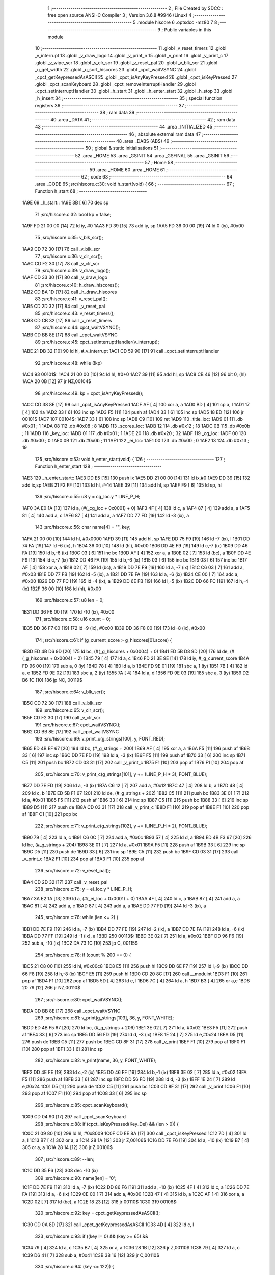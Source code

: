                               1 ;--------------------------------------------------------
                              2 ; File Created by SDCC : free open source ANSI-C Compiler
                              3 ; Version 3.6.8 #9946 (Linux)
                              4 ;--------------------------------------------------------
                              5 	.module hiscore
                              6 	.optsdcc -mz80
                              7 	
                              8 ;--------------------------------------------------------
                              9 ; Public variables in this module
                             10 ;--------------------------------------------------------
                             11 	.globl _v_reset_timers
                             12 	.globl _v_interrupt
                             13 	.globl _v_draw_logo
                             14 	.globl _v_print_n
                             15 	.globl _v_print
                             16 	.globl _v_print_c
                             17 	.globl _v_wipe_scr
                             18 	.globl _v_clr_scr
                             19 	.globl _v_reset_pal
                             20 	.globl _v_blk_scr
                             21 	.globl _u_get_width
                             22 	.globl _u_sort_hiscores
                             23 	.globl _cpct_waitVSYNC
                             24 	.globl _cpct_getKeypressedAsASCII
                             25 	.globl _cpct_isAnyKeyPressed
                             26 	.globl _cpct_isKeyPressed
                             27 	.globl _cpct_scanKeyboard
                             28 	.globl _cpct_removeInterruptHandler
                             29 	.globl _cpct_setInterruptHandler
                             30 	.globl _h_start
                             31 	.globl _h_enter_start
                             32 	.globl _h_stop
                             33 	.globl _h_insert
                             34 ;--------------------------------------------------------
                             35 ; special function registers
                             36 ;--------------------------------------------------------
                             37 ;--------------------------------------------------------
                             38 ; ram data
                             39 ;--------------------------------------------------------
                             40 	.area _DATA
                             41 ;--------------------------------------------------------
                             42 ; ram data
                             43 ;--------------------------------------------------------
                             44 	.area _INITIALIZED
                             45 ;--------------------------------------------------------
                             46 ; absolute external ram data
                             47 ;--------------------------------------------------------
                             48 	.area _DABS (ABS)
                             49 ;--------------------------------------------------------
                             50 ; global & static initialisations
                             51 ;--------------------------------------------------------
                             52 	.area _HOME
                             53 	.area _GSINIT
                             54 	.area _GSFINAL
                             55 	.area _GSINIT
                             56 ;--------------------------------------------------------
                             57 ; Home
                             58 ;--------------------------------------------------------
                             59 	.area _HOME
                             60 	.area _HOME
                             61 ;--------------------------------------------------------
                             62 ; code
                             63 ;--------------------------------------------------------
                             64 	.area _CODE
                             65 ;src/hiscore.c:30: void h_start(void) {
                             66 ;	---------------------------------
                             67 ; Function h_start
                             68 ; ---------------------------------
   1A9E                      69 _h_start::
   1A9E 3B            [ 6]   70 	dec	sp
                             71 ;src/hiscore.c:32: bool kp = false;
   1A9F FD 21 00 00   [14]   72 	ld	iy, #0
   1AA3 FD 39         [15]   73 	add	iy, sp
   1AA5 FD 36 00 00   [19]   74 	ld	0 (iy), #0x00
                             75 ;src/hiscore.c:35: v_blk_scr();
   1AA9 CD 72 30      [17]   76 	call	_v_blk_scr
                             77 ;src/hiscore.c:36: v_clr_scr();
   1AAC CD F2 30      [17]   78 	call	_v_clr_scr
                             79 ;src/hiscore.c:39: v_draw_logo();
   1AAF CD 33 30      [17]   80 	call	_v_draw_logo
                             81 ;src/hiscore.c:40: h_draw_hiscores();
   1AB2 CD BA 1D      [17]   82 	call	_h_draw_hiscores
                             83 ;src/hiscore.c:41: v_reset_pal();
   1AB5 CD 2D 32      [17]   84 	call	_v_reset_pal
                             85 ;src/hiscore.c:43: v_reset_timers();
   1AB8 CD CB 32      [17]   86 	call	_v_reset_timers
                             87 ;src/hiscore.c:44: cpct_waitVSYNC();
   1ABB CD BB 8E      [17]   88 	call	_cpct_waitVSYNC
                             89 ;src/hiscore.c:45: cpct_setInterruptHandler(v_interrupt);
   1ABE 21 DB 32      [10]   90 	ld	hl, #_v_interrupt
   1AC1 CD 59 90      [17]   91 	call	_cpct_setInterruptHandler
                             92 ;src/hiscore.c:48: while (!kp)
   1AC4                      93 00101$:
   1AC4 21 00 00      [10]   94 	ld	hl, #0+0
   1AC7 39            [11]   95 	add	hl, sp
   1AC8 CB 46         [12]   96 	bit	0, (hl)
   1ACA 20 0B         [12]   97 	jr	NZ,00104$
                             98 ;src/hiscore.c:49: kp = cpct_isAnyKeyPressed();
   1ACC CD 38 8E      [17]   99 	call	_cpct_isAnyKeyPressed
   1ACF AF            [ 4]  100 	xor	a, a
   1AD0 BD            [ 4]  101 	cp	a, l
   1AD1 17            [ 4]  102 	rla
   1AD2 33            [ 6]  103 	inc	sp
   1AD3 F5            [11]  104 	push	af
   1AD4 33            [ 6]  105 	inc	sp
   1AD5 18 ED         [12]  106 	jr	00101$
   1AD7                     107 00104$:
   1AD7 33            [ 6]  108 	inc	sp
   1AD8 C9            [10]  109 	ret
   1AD9                     110 _title_loc:
   1AD9 01                  111 	.db #0x01	; 1
   1ADA 08                  112 	.db #0x08	; 8
   1ADB                     113 _scores_loc:
   1ADB 12                  114 	.db #0x12	; 18
   1ADC 0B                  115 	.db #0x0b	; 11
   1ADD                     116 _key_loc:
   1ADD 01                  117 	.db #0x01	; 1
   1ADE 20                  118 	.db #0x20	; 32
   1ADF                     119 _cg_loc:
   1ADF 00                  120 	.db #0x00	; 0
   1AE0 0B                  121 	.db #0x0b	; 11
   1AE1                     122 _ei_loc:
   1AE1 00                  123 	.db #0x00	; 0
   1AE2 13                  124 	.db #0x13	; 19
                            125 ;src/hiscore.c:53: void h_enter_start(void) {
                            126 ;	---------------------------------
                            127 ; Function h_enter_start
                            128 ; ---------------------------------
   1AE3                     129 _h_enter_start::
   1AE3 DD E5         [15]  130 	push	ix
   1AE5 DD 21 00 00   [14]  131 	ld	ix,#0
   1AE9 DD 39         [15]  132 	add	ix,sp
   1AEB 21 F2 FF      [10]  133 	ld	hl, #-14
   1AEE 39            [11]  134 	add	hl, sp
   1AEF F9            [ 6]  135 	ld	sp, hl
                            136 ;src/hiscore.c:55: u8 y = cg_loc.y * LINE_P_H;
   1AF0 3A E0 1A      [13]  137 	ld	a, (#(_cg_loc + 0x0001) + 0)
   1AF3 4F            [ 4]  138 	ld	c, a
   1AF4 87            [ 4]  139 	add	a, a
   1AF5 81            [ 4]  140 	add	a, c
   1AF6 87            [ 4]  141 	add	a, a
   1AF7 DD 77 FD      [19]  142 	ld	-3 (ix), a
                            143 ;src/hiscore.c:56: char name[4] = "", key;
   1AFA 21 00 00      [10]  144 	ld	hl, #0x0000
   1AFD 39            [11]  145 	add	hl, sp
   1AFE DD 75 F9      [19]  146 	ld	-7 (ix), l
   1B01 DD 74 FA      [19]  147 	ld	-6 (ix), h
   1B04 36 00         [10]  148 	ld	(hl), #0x00
   1B06 DD 4E F9      [19]  149 	ld	c,-7 (ix)
   1B09 DD 46 FA      [19]  150 	ld	b,-6 (ix)
   1B0C 03            [ 6]  151 	inc	bc
   1B0D AF            [ 4]  152 	xor	a, a
   1B0E 02            [ 7]  153 	ld	(bc), a
   1B0F DD 4E F9      [19]  154 	ld	c,-7 (ix)
   1B12 DD 46 FA      [19]  155 	ld	b,-6 (ix)
   1B15 03            [ 6]  156 	inc	bc
   1B16 03            [ 6]  157 	inc	bc
   1B17 AF            [ 4]  158 	xor	a, a
   1B18 02            [ 7]  159 	ld	(bc), a
   1B19 DD 7E F9      [19]  160 	ld	a, -7 (ix)
   1B1C C6 03         [ 7]  161 	add	a, #0x03
   1B1E DD 77 FB      [19]  162 	ld	-5 (ix), a
   1B21 DD 7E FA      [19]  163 	ld	a, -6 (ix)
   1B24 CE 00         [ 7]  164 	adc	a, #0x00
   1B26 DD 77 FC      [19]  165 	ld	-4 (ix), a
   1B29 DD 6E FB      [19]  166 	ld	l,-5 (ix)
   1B2C DD 66 FC      [19]  167 	ld	h,-4 (ix)
   1B2F 36 00         [10]  168 	ld	(hl), #0x00
                            169 ;src/hiscore.c:57: u8 len = 0;
   1B31 DD 36 F6 00   [19]  170 	ld	-10 (ix), #0x00
                            171 ;src/hiscore.c:58: u16 count = 0;
   1B35 DD 36 F7 00   [19]  172 	ld	-9 (ix), #0x00
   1B39 DD 36 F8 00   [19]  173 	ld	-8 (ix), #0x00
                            174 ;src/hiscore.c:61: if (g_current_score > g_hiscores[0].score) {
   1B3D ED 4B D6 9D   [20]  175 	ld	bc, (#(_g_hiscores + 0x0004) + 0)
   1B41 ED 5B D8 9D   [20]  176 	ld	de, (#(_g_hiscores + 0x0004) + 2)
   1B45 79            [ 4]  177 	ld	a, c
   1B46 FD 21 3E 9E   [14]  178 	ld	iy, #_g_current_score
   1B4A FD 96 00      [19]  179 	sub	a, 0 (iy)
   1B4D 78            [ 4]  180 	ld	a, b
   1B4E FD 9E 01      [19]  181 	sbc	a, 1 (iy)
   1B51 7B            [ 4]  182 	ld	a, e
   1B52 FD 9E 02      [19]  183 	sbc	a, 2 (iy)
   1B55 7A            [ 4]  184 	ld	a, d
   1B56 FD 9E 03      [19]  185 	sbc	a, 3 (iy)
   1B59 D2 B6 1C      [10]  186 	jp	NC, 00119$
                            187 ;src/hiscore.c:64: v_blk_scr();
   1B5C CD 72 30      [17]  188 	call	_v_blk_scr
                            189 ;src/hiscore.c:65: v_clr_scr();
   1B5F CD F2 30      [17]  190 	call	_v_clr_scr
                            191 ;src/hiscore.c:67: cpct_waitVSYNC();
   1B62 CD BB 8E      [17]  192 	call	_cpct_waitVSYNC
                            193 ;src/hiscore.c:69: v_print_c(g_strings[100], y, FONT_RED);
   1B65 ED 4B EF 67   [20]  194 	ld	bc, (#_g_strings + 200)
   1B69 AF            [ 4]  195 	xor	a, a
   1B6A F5            [11]  196 	push	af
   1B6B 33            [ 6]  197 	inc	sp
   1B6C DD 7E FD      [19]  198 	ld	a, -3 (ix)
   1B6F F5            [11]  199 	push	af
   1B70 33            [ 6]  200 	inc	sp
   1B71 C5            [11]  201 	push	bc
   1B72 CD 03 31      [17]  202 	call	_v_print_c
   1B75 F1            [10]  203 	pop	af
   1B76 F1            [10]  204 	pop	af
                            205 ;src/hiscore.c:70: v_print_c(g_strings[101], y += (LINE_P_H * 3), FONT_BLUE);
   1B77 DD 7E FD      [19]  206 	ld	a, -3 (ix)
   1B7A C6 12         [ 7]  207 	add	a, #0x12
   1B7C 47            [ 4]  208 	ld	b, a
   1B7D 48            [ 4]  209 	ld	c, b
   1B7E ED 5B F1 67   [20]  210 	ld	de, (#_g_strings + 202)
   1B82 C5            [11]  211 	push	bc
   1B83 3E 01         [ 7]  212 	ld	a, #0x01
   1B85 F5            [11]  213 	push	af
   1B86 33            [ 6]  214 	inc	sp
   1B87 C5            [11]  215 	push	bc
   1B88 33            [ 6]  216 	inc	sp
   1B89 D5            [11]  217 	push	de
   1B8A CD 03 31      [17]  218 	call	_v_print_c
   1B8D F1            [10]  219 	pop	af
   1B8E F1            [10]  220 	pop	af
   1B8F C1            [10]  221 	pop	bc
                            222 ;src/hiscore.c:71: v_print_c(g_strings[102], y += (LINE_P_H * 2), FONT_BLUE);
   1B90 79            [ 4]  223 	ld	a, c
   1B91 C6 0C         [ 7]  224 	add	a, #0x0c
   1B93 57            [ 4]  225 	ld	d, a
   1B94 ED 4B F3 67   [20]  226 	ld	bc, (#_g_strings + 204)
   1B98 3E 01         [ 7]  227 	ld	a, #0x01
   1B9A F5            [11]  228 	push	af
   1B9B 33            [ 6]  229 	inc	sp
   1B9C D5            [11]  230 	push	de
   1B9D 33            [ 6]  231 	inc	sp
   1B9E C5            [11]  232 	push	bc
   1B9F CD 03 31      [17]  233 	call	_v_print_c
   1BA2 F1            [10]  234 	pop	af
   1BA3 F1            [10]  235 	pop	af
                            236 ;src/hiscore.c:72: v_reset_pal();
   1BA4 CD 2D 32      [17]  237 	call	_v_reset_pal
                            238 ;src/hiscore.c:75: y = ei_loc.y * LINE_P_H;
   1BA7 3A E2 1A      [13]  239 	ld	a, (#(_ei_loc + 0x0001) + 0)
   1BAA 4F            [ 4]  240 	ld	c, a
   1BAB 87            [ 4]  241 	add	a, a
   1BAC 81            [ 4]  242 	add	a, c
   1BAD 87            [ 4]  243 	add	a, a
   1BAE DD 77 FD      [19]  244 	ld	-3 (ix), a
                            245 ;src/hiscore.c:76: while (len <= 2) {
   1BB1 DD 7E F9      [19]  246 	ld	a, -7 (ix)
   1BB4 DD 77 FE      [19]  247 	ld	-2 (ix), a
   1BB7 DD 7E FA      [19]  248 	ld	a, -6 (ix)
   1BBA DD 77 FF      [19]  249 	ld	-1 (ix), a
   1BBD                     250 00113$:
   1BBD 3E 02         [ 7]  251 	ld	a, #0x02
   1BBF DD 96 F6      [19]  252 	sub	a, -10 (ix)
   1BC2 DA 73 1C      [10]  253 	jp	C, 00115$
                            254 ;src/hiscore.c:78: if (count % 200 == 0) {
   1BC5 21 C8 00      [10]  255 	ld	hl, #0x00c8
   1BC8 E5            [11]  256 	push	hl
   1BC9 DD 6E F7      [19]  257 	ld	l,-9 (ix)
   1BCC DD 66 F8      [19]  258 	ld	h,-8 (ix)
   1BCF E5            [11]  259 	push	hl
   1BD0 CD 20 8C      [17]  260 	call	__moduint
   1BD3 F1            [10]  261 	pop	af
   1BD4 F1            [10]  262 	pop	af
   1BD5 5D            [ 4]  263 	ld	e, l
   1BD6 7C            [ 4]  264 	ld	a, h
   1BD7 B3            [ 4]  265 	or	a,e
   1BD8 20 79         [12]  266 	jr	NZ,00110$
                            267 ;src/hiscore.c:80: cpct_waitVSYNC();
   1BDA CD BB 8E      [17]  268 	call	_cpct_waitVSYNC
                            269 ;src/hiscore.c:81: v_print(g_strings[103], 36, y, FONT_WHITE);
   1BDD ED 4B F5 67   [20]  270 	ld	bc, (#_g_strings + 206)
   1BE1 3E 02         [ 7]  271 	ld	a, #0x02
   1BE3 F5            [11]  272 	push	af
   1BE4 33            [ 6]  273 	inc	sp
   1BE5 DD 56 FD      [19]  274 	ld	d, -3 (ix)
   1BE8 1E 24         [ 7]  275 	ld	e,#0x24
   1BEA D5            [11]  276 	push	de
   1BEB C5            [11]  277 	push	bc
   1BEC CD 8F 31      [17]  278 	call	_v_print
   1BEF F1            [10]  279 	pop	af
   1BF0 F1            [10]  280 	pop	af
   1BF1 33            [ 6]  281 	inc	sp
                            282 ;src/hiscore.c:82: v_print(name, 36, y, FONT_WHITE);
   1BF2 DD 4E FE      [19]  283 	ld	c,-2 (ix)
   1BF5 DD 46 FF      [19]  284 	ld	b,-1 (ix)
   1BF8 3E 02         [ 7]  285 	ld	a, #0x02
   1BFA F5            [11]  286 	push	af
   1BFB 33            [ 6]  287 	inc	sp
   1BFC DD 56 FD      [19]  288 	ld	d, -3 (ix)
   1BFF 1E 24         [ 7]  289 	ld	e,#0x24
   1C01 D5            [11]  290 	push	de
   1C02 C5            [11]  291 	push	bc
   1C03 CD 8F 31      [17]  292 	call	_v_print
   1C06 F1            [10]  293 	pop	af
   1C07 F1            [10]  294 	pop	af
   1C08 33            [ 6]  295 	inc	sp
                            296 ;src/hiscore.c:85: cpct_scanKeyboard();
   1C09 CD 04 90      [17]  297 	call	_cpct_scanKeyboard
                            298 ;src/hiscore.c:88: if (cpct_isKeyPressed(Key_Del) && (len > 0)) {
   1C0C 21 09 80      [10]  299 	ld	hl, #0x8009
   1C0F CD EE 8A      [17]  300 	call	_cpct_isKeyPressed
   1C12 7D            [ 4]  301 	ld	a, l
   1C13 B7            [ 4]  302 	or	a, a
   1C14 28 1A         [12]  303 	jr	Z,00106$
   1C16 DD 7E F6      [19]  304 	ld	a, -10 (ix)
   1C19 B7            [ 4]  305 	or	a, a
   1C1A 28 14         [12]  306 	jr	Z,00106$
                            307 ;src/hiscore.c:89: --len;
   1C1C DD 35 F6      [23]  308 	dec	-10 (ix)
                            309 ;src/hiscore.c:90: name[len] = '\0';
   1C1F DD 7E F9      [19]  310 	ld	a, -7 (ix)
   1C22 DD 86 F6      [19]  311 	add	a, -10 (ix)
   1C25 4F            [ 4]  312 	ld	c, a
   1C26 DD 7E FA      [19]  313 	ld	a, -6 (ix)
   1C29 CE 00         [ 7]  314 	adc	a, #0x00
   1C2B 47            [ 4]  315 	ld	b, a
   1C2C AF            [ 4]  316 	xor	a, a
   1C2D 02            [ 7]  317 	ld	(bc), a
   1C2E 18 23         [12]  318 	jr	00110$
   1C30                     319 00106$:
                            320 ;src/hiscore.c:92: key = cpct_getKeypressedAsASCII();
   1C30 CD 0A 8D      [17]  321 	call	_cpct_getKeypressedAsASCII
   1C33 4D            [ 4]  322 	ld	c, l
                            323 ;src/hiscore.c:93: if ((key != 0) && (key >= 65) &&
   1C34 79            [ 4]  324 	ld	a, c
   1C35 B7            [ 4]  325 	or	a, a
   1C36 28 1B         [12]  326 	jr	Z,00110$
   1C38 79            [ 4]  327 	ld	a, c
   1C39 D6 41         [ 7]  328 	sub	a, #0x41
   1C3B 38 16         [12]  329 	jr	C,00110$
                            330 ;src/hiscore.c:94: (key <= 122)) {
   1C3D 3E 7A         [ 7]  331 	ld	a, #0x7a
   1C3F 91            [ 4]  332 	sub	a, c
   1C40 38 11         [12]  333 	jr	C,00110$
                            334 ;src/hiscore.c:96: name[len] = key;
   1C42 DD 7E F9      [19]  335 	ld	a, -7 (ix)
   1C45 DD 86 F6      [19]  336 	add	a, -10 (ix)
   1C48 6F            [ 4]  337 	ld	l, a
   1C49 DD 7E FA      [19]  338 	ld	a, -6 (ix)
   1C4C CE 00         [ 7]  339 	adc	a, #0x00
   1C4E 67            [ 4]  340 	ld	h, a
   1C4F 71            [ 7]  341 	ld	(hl), c
                            342 ;src/hiscore.c:97: ++len;
   1C50 DD 34 F6      [23]  343 	inc	-10 (ix)
   1C53                     344 00110$:
                            345 ;src/hiscore.c:102: ++count;
   1C53 DD 34 F7      [23]  346 	inc	-9 (ix)
   1C56 20 03         [12]  347 	jr	NZ,00166$
   1C58 DD 34 F8      [23]  348 	inc	-8 (ix)
   1C5B                     349 00166$:
                            350 ;src/hiscore.c:104: if (count > 10000)
   1C5B 3E 10         [ 7]  351 	ld	a, #0x10
   1C5D DD BE F7      [19]  352 	cp	a, -9 (ix)
   1C60 3E 27         [ 7]  353 	ld	a, #0x27
   1C62 DD 9E F8      [19]  354 	sbc	a, -8 (ix)
   1C65 D2 BD 1B      [10]  355 	jp	NC, 00113$
                            356 ;src/hiscore.c:105: count = 0;
   1C68 DD 36 F7 00   [19]  357 	ld	-9 (ix), #0x00
   1C6C DD 36 F8 00   [19]  358 	ld	-8 (ix), #0x00
   1C70 C3 BD 1B      [10]  359 	jp	00113$
   1C73                     360 00115$:
                            361 ;src/hiscore.c:113: name[3] = '\0';
   1C73 DD 6E FB      [19]  362 	ld	l,-5 (ix)
   1C76 DD 66 FC      [19]  363 	ld	h,-4 (ix)
   1C79 36 00         [10]  364 	ld	(hl), #0x00
                            365 ;src/hiscore.c:114: if (g_current_score > g_hiscores[0].score) {
   1C7B ED 4B D6 9D   [20]  366 	ld	bc, (#(_g_hiscores + 0x0004) + 0)
   1C7F ED 5B D8 9D   [20]  367 	ld	de, (#(_g_hiscores + 0x0004) + 2)
   1C83 79            [ 4]  368 	ld	a, c
   1C84 FD 21 3E 9E   [14]  369 	ld	iy, #_g_current_score
   1C88 FD 96 00      [19]  370 	sub	a, 0 (iy)
   1C8B 78            [ 4]  371 	ld	a, b
   1C8C FD 9E 01      [19]  372 	sbc	a, 1 (iy)
   1C8F 7B            [ 4]  373 	ld	a, e
   1C90 FD 9E 02      [19]  374 	sbc	a, 2 (iy)
   1C93 7A            [ 4]  375 	ld	a, d
   1C94 FD 9E 03      [19]  376 	sbc	a, 3 (iy)
   1C97 30 1D         [12]  377 	jr	NC,00119$
                            378 ;src/hiscore.c:115: h_insert(name, g_current_score, 0);
   1C99 DD 4E F9      [19]  379 	ld	c,-7 (ix)
   1C9C DD 46 FA      [19]  380 	ld	b,-6 (ix)
   1C9F AF            [ 4]  381 	xor	a, a
   1CA0 F5            [11]  382 	push	af
   1CA1 33            [ 6]  383 	inc	sp
   1CA2 2A 40 9E      [16]  384 	ld	hl, (_g_current_score + 2)
   1CA5 E5            [11]  385 	push	hl
   1CA6 2A 3E 9E      [16]  386 	ld	hl, (_g_current_score)
   1CA9 E5            [11]  387 	push	hl
   1CAA C5            [11]  388 	push	bc
   1CAB CD D6 1C      [17]  389 	call	_h_insert
   1CAE 21 07 00      [10]  390 	ld	hl, #7
   1CB1 39            [11]  391 	add	hl, sp
   1CB2 F9            [ 6]  392 	ld	sp, hl
                            393 ;src/hiscore.c:116: u_sort_hiscores();
   1CB3 CD D0 2D      [17]  394 	call	_u_sort_hiscores
   1CB6                     395 00119$:
                            396 ;src/hiscore.c:120: v_wipe_scr(true);
   1CB6 3E 01         [ 7]  397 	ld	a, #0x01
   1CB8 F5            [11]  398 	push	af
   1CB9 33            [ 6]  399 	inc	sp
   1CBA CD 9B 30      [17]  400 	call	_v_wipe_scr
   1CBD DD F9         [10]  401 	ld	sp,ix
   1CBF DD E1         [14]  402 	pop	ix
   1CC1 C9            [10]  403 	ret
                            404 ;src/hiscore.c:124: void h_stop(void) {
                            405 ;	---------------------------------
                            406 ; Function h_stop
                            407 ; ---------------------------------
   1CC2                     408 _h_stop::
                            409 ;src/hiscore.c:126: v_wipe_scr(true);
   1CC2 3E 01         [ 7]  410 	ld	a, #0x01
   1CC4 F5            [11]  411 	push	af
   1CC5 33            [ 6]  412 	inc	sp
   1CC6 CD 9B 30      [17]  413 	call	_v_wipe_scr
   1CC9 33            [ 6]  414 	inc	sp
                            415 ;src/hiscore.c:127: v_blk_scr();
   1CCA CD 72 30      [17]  416 	call	_v_blk_scr
                            417 ;src/hiscore.c:128: v_clr_scr();
   1CCD CD F2 30      [17]  418 	call	_v_clr_scr
                            419 ;src/hiscore.c:129: cpct_removeInterruptHandler();
   1CD0 CD 5D 8A      [17]  420 	call	_cpct_removeInterruptHandler
                            421 ;src/hiscore.c:130: v_reset_timers();
   1CD3 C3 CB 32      [10]  422 	jp  _v_reset_timers
                            423 ;src/hiscore.c:134: void h_insert(const char *initials, const u32 score, const u8 pos) {
                            424 ;	---------------------------------
                            425 ; Function h_insert
                            426 ; ---------------------------------
   1CD6                     427 _h_insert::
   1CD6 DD E5         [15]  428 	push	ix
   1CD8 DD 21 00 00   [14]  429 	ld	ix,#0
   1CDC DD 39         [15]  430 	add	ix,sp
                            431 ;src/hiscore.c:136: g_hiscores[pos].score = score;
   1CDE 01 D2 9D      [10]  432 	ld	bc, #_g_hiscores+0
   1CE1 DD 5E 0A      [19]  433 	ld	e,10 (ix)
   1CE4 16 00         [ 7]  434 	ld	d,#0x00
   1CE6 6B            [ 4]  435 	ld	l, e
   1CE7 62            [ 4]  436 	ld	h, d
   1CE8 29            [11]  437 	add	hl, hl
   1CE9 29            [11]  438 	add	hl, hl
   1CEA 29            [11]  439 	add	hl, hl
   1CEB 19            [11]  440 	add	hl, de
   1CEC 09            [11]  441 	add	hl,bc
   1CED 4D            [ 4]  442 	ld	c, l
   1CEE 44            [ 4]  443 	ld	b, h
   1CEF 21 04 00      [10]  444 	ld	hl, #0x0004
   1CF2 09            [11]  445 	add	hl,bc
   1CF3 EB            [ 4]  446 	ex	de,hl
   1CF4 C5            [11]  447 	push	bc
   1CF5 21 08 00      [10]  448 	ld	hl, #0x0008
   1CF8 39            [11]  449 	add	hl, sp
   1CF9 01 04 00      [10]  450 	ld	bc, #0x0004
   1CFC ED B0         [21]  451 	ldir
   1CFE C1            [10]  452 	pop	bc
                            453 ;src/hiscore.c:137: strcpy(g_hiscores[pos].initials, initials);
   1CFF 59            [ 4]  454 	ld	e, c
   1D00 50            [ 4]  455 	ld	d, b
   1D01 C5            [11]  456 	push	bc
   1D02 DD 6E 04      [19]  457 	ld	l,4 (ix)
   1D05 DD 66 05      [19]  458 	ld	h,5 (ix)
   1D08 AF            [ 4]  459 	xor	a, a
   1D09                     460 00103$:
   1D09 BE            [ 7]  461 	cp	a, (hl)
   1D0A ED A0         [16]  462 	ldi
   1D0C 20 FB         [12]  463 	jr	NZ, 00103$
   1D0E C1            [10]  464 	pop	bc
                            465 ;src/hiscore.c:138: g_hiscores[pos].width = u_get_width(score);
   1D0F 21 08 00      [10]  466 	ld	hl, #0x0008
   1D12 09            [11]  467 	add	hl, bc
   1D13 E5            [11]  468 	push	hl
   1D14 DD 6E 08      [19]  469 	ld	l,8 (ix)
   1D17 DD 66 09      [19]  470 	ld	h,9 (ix)
   1D1A E5            [11]  471 	push	hl
   1D1B DD 6E 06      [19]  472 	ld	l,6 (ix)
   1D1E DD 66 07      [19]  473 	ld	h,7 (ix)
   1D21 E5            [11]  474 	push	hl
   1D22 CD 1C 29      [17]  475 	call	_u_get_width
   1D25 F1            [10]  476 	pop	af
   1D26 F1            [10]  477 	pop	af
   1D27 4D            [ 4]  478 	ld	c, l
   1D28 E1            [10]  479 	pop	hl
   1D29 71            [ 7]  480 	ld	(hl), c
   1D2A DD E1         [14]  481 	pop	ix
   1D2C C9            [10]  482 	ret
                            483 ;src/hiscore.c:142: static bool h_check(void) {
                            484 ;	---------------------------------
                            485 ; Function h_check
                            486 ; ---------------------------------
   1D2D                     487 _h_check:
   1D2D DD E5         [15]  488 	push	ix
   1D2F DD 21 00 00   [14]  489 	ld	ix,#0
   1D33 DD 39         [15]  490 	add	ix,sp
   1D35 F5            [11]  491 	push	af
   1D36 F5            [11]  492 	push	af
   1D37 3B            [ 6]  493 	dec	sp
                            494 ;src/hiscore.c:144: u32 min = g_hiscores[0].score;
   1D38 ED 4B D6 9D   [20]  495 	ld	bc, (#_g_hiscores + 4)
   1D3C ED 5B D8 9D   [20]  496 	ld	de, (#_g_hiscores + 6)
                            497 ;src/hiscore.c:147: for (u8 i = 1; i < 10; i++) {
   1D40 DD 36 FB 01   [19]  498 	ld	-5 (ix), #0x01
   1D44                     499 00105$:
   1D44 DD 7E FB      [19]  500 	ld	a, -5 (ix)
   1D47 D6 0A         [ 7]  501 	sub	a, #0x0a
   1D49 30 52         [12]  502 	jr	NC,00103$
                            503 ;src/hiscore.c:148: if (g_hiscores[i].score < min)
   1D4B D5            [11]  504 	push	de
   1D4C DD 5E FB      [19]  505 	ld	e,-5 (ix)
   1D4F 16 00         [ 7]  506 	ld	d,#0x00
   1D51 6B            [ 4]  507 	ld	l, e
   1D52 62            [ 4]  508 	ld	h, d
   1D53 29            [11]  509 	add	hl, hl
   1D54 29            [11]  510 	add	hl, hl
   1D55 29            [11]  511 	add	hl, hl
   1D56 19            [11]  512 	add	hl, de
   1D57 D1            [10]  513 	pop	de
   1D58 FD 21 D2 9D   [14]  514 	ld	iy, #_g_hiscores
   1D5C C5            [11]  515 	push	bc
   1D5D 4D            [ 4]  516 	ld	c, l
   1D5E 44            [ 4]  517 	ld	b, h
   1D5F FD 09         [15]  518 	add	iy, bc
   1D61 C1            [10]  519 	pop	bc
   1D62 FD 7E 04      [19]  520 	ld	a, 4 (iy)
   1D65 DD 77 FC      [19]  521 	ld	-4 (ix), a
   1D68 FD 7E 05      [19]  522 	ld	a, 5 (iy)
   1D6B DD 77 FD      [19]  523 	ld	-3 (ix), a
   1D6E FD 7E 06      [19]  524 	ld	a, 6 (iy)
   1D71 DD 77 FE      [19]  525 	ld	-2 (ix), a
   1D74 FD 7E 07      [19]  526 	ld	a, 7 (iy)
   1D77 DD 77 FF      [19]  527 	ld	-1 (ix), a
   1D7A DD 7E FC      [19]  528 	ld	a, -4 (ix)
   1D7D 91            [ 4]  529 	sub	a, c
   1D7E DD 7E FD      [19]  530 	ld	a, -3 (ix)
   1D81 98            [ 4]  531 	sbc	a, b
   1D82 DD 7E FE      [19]  532 	ld	a, -2 (ix)
   1D85 9B            [ 4]  533 	sbc	a, e
   1D86 DD 7E FF      [19]  534 	ld	a, -1 (ix)
   1D89 9A            [ 4]  535 	sbc	a, d
   1D8A 30 0C         [12]  536 	jr	NC,00106$
                            537 ;src/hiscore.c:149: min = g_hiscores[i].score;
   1D8C DD 4E FC      [19]  538 	ld	c, -4 (ix)
   1D8F DD 46 FD      [19]  539 	ld	b, -3 (ix)
   1D92 DD 5E FE      [19]  540 	ld	e, -2 (ix)
   1D95 DD 56 FF      [19]  541 	ld	d, -1 (ix)
   1D98                     542 00106$:
                            543 ;src/hiscore.c:147: for (u8 i = 1; i < 10; i++) {
   1D98 DD 34 FB      [23]  544 	inc	-5 (ix)
   1D9B 18 A7         [12]  545 	jr	00105$
   1D9D                     546 00103$:
                            547 ;src/hiscore.c:152: return g_current_score > min;
   1D9D 79            [ 4]  548 	ld	a, c
   1D9E FD 21 3E 9E   [14]  549 	ld	iy, #_g_current_score
   1DA2 FD 96 00      [19]  550 	sub	a, 0 (iy)
   1DA5 78            [ 4]  551 	ld	a, b
   1DA6 FD 9E 01      [19]  552 	sbc	a, 1 (iy)
   1DA9 7B            [ 4]  553 	ld	a, e
   1DAA FD 9E 02      [19]  554 	sbc	a, 2 (iy)
   1DAD 7A            [ 4]  555 	ld	a, d
   1DAE FD 9E 03      [19]  556 	sbc	a, 3 (iy)
   1DB1 3E 00         [ 7]  557 	ld	a, #0x00
   1DB3 17            [ 4]  558 	rla
   1DB4 6F            [ 4]  559 	ld	l, a
   1DB5 DD F9         [10]  560 	ld	sp, ix
   1DB7 DD E1         [14]  561 	pop	ix
   1DB9 C9            [10]  562 	ret
                            563 ;src/hiscore.c:156: static void h_draw_hiscores(void) {
                            564 ;	---------------------------------
                            565 ; Function h_draw_hiscores
                            566 ; ---------------------------------
   1DBA                     567 _h_draw_hiscores:
   1DBA DD E5         [15]  568 	push	ix
   1DBC DD 21 00 00   [14]  569 	ld	ix,#0
   1DC0 DD 39         [15]  570 	add	ix,sp
   1DC2 21 F6 FF      [10]  571 	ld	hl, #-10
   1DC5 39            [11]  572 	add	hl, sp
   1DC6 F9            [ 6]  573 	ld	sp, hl
                            574 ;src/hiscore.c:158: u8 y = scores_loc.y * LINE_P_H;
   1DC7 3A DC 1A      [13]  575 	ld	a, (#_scores_loc + 1)
   1DCA 4F            [ 4]  576 	ld	c, a
   1DCB 87            [ 4]  577 	add	a, a
   1DCC 81            [ 4]  578 	add	a, c
   1DCD 87            [ 4]  579 	add	a, a
   1DCE 4F            [ 4]  580 	ld	c, a
                            581 ;src/hiscore.c:162: v_print_c(g_strings[29], title_loc.y * LINE_P_H, FONT_RED);
   1DCF 3A DA 1A      [13]  582 	ld	a, (#(_title_loc + 0x0001) + 0)
   1DD2 5F            [ 4]  583 	ld	e, a
   1DD3 87            [ 4]  584 	add	a, a
   1DD4 83            [ 4]  585 	add	a, e
   1DD5 87            [ 4]  586 	add	a, a
   1DD6 47            [ 4]  587 	ld	b, a
   1DD7 ED 5B 61 67   [20]  588 	ld	de, (#_g_strings + 58)
   1DDB C5            [11]  589 	push	bc
   1DDC AF            [ 4]  590 	xor	a, a
   1DDD F5            [11]  591 	push	af
   1DDE 33            [ 6]  592 	inc	sp
   1DDF C5            [11]  593 	push	bc
   1DE0 33            [ 6]  594 	inc	sp
   1DE1 D5            [11]  595 	push	de
   1DE2 CD 03 31      [17]  596 	call	_v_print_c
   1DE5 F1            [10]  597 	pop	af
   1DE6 F1            [10]  598 	pop	af
   1DE7 C1            [10]  599 	pop	bc
                            600 ;src/hiscore.c:165: for (int i = 9; i >= 0; i--) {
   1DE8 21 09 00      [10]  601 	ld	hl, #0x0009
   1DEB E3            [19]  602 	ex	(sp), hl
   1DEC                     603 00103$:
   1DEC DD CB F7 7E   [20]  604 	bit	7, -9 (ix)
   1DF0 C2 D4 1E      [10]  605 	jp	NZ, 00101$
                            606 ;src/hiscore.c:169: v_print(g_hiscores[i].initials, scores_loc.x, y, FONT_BLUE);
   1DF3 21 DB 1A      [10]  607 	ld	hl, #_scores_loc + 0
   1DF6 46            [ 7]  608 	ld	b, (hl)
   1DF7 D1            [10]  609 	pop	de
   1DF8 D5            [11]  610 	push	de
   1DF9 6B            [ 4]  611 	ld	l, e
   1DFA 62            [ 4]  612 	ld	h, d
   1DFB 29            [11]  613 	add	hl, hl
   1DFC 29            [11]  614 	add	hl, hl
   1DFD 29            [11]  615 	add	hl, hl
   1DFE 19            [11]  616 	add	hl, de
   1DFF EB            [ 4]  617 	ex	de,hl
   1E00 21 D2 9D      [10]  618 	ld	hl, #_g_hiscores
   1E03 19            [11]  619 	add	hl,de
   1E04 DD 75 F8      [19]  620 	ld	-8 (ix), l
   1E07 DD 74 F9      [19]  621 	ld	-7 (ix), h
   1E0A EB            [ 4]  622 	ex	de,hl
   1E0B C5            [11]  623 	push	bc
   1E0C 3E 01         [ 7]  624 	ld	a, #0x01
   1E0E F5            [11]  625 	push	af
   1E0F 33            [ 6]  626 	inc	sp
   1E10 79            [ 4]  627 	ld	a, c
   1E11 F5            [11]  628 	push	af
   1E12 33            [ 6]  629 	inc	sp
   1E13 C5            [11]  630 	push	bc
   1E14 33            [ 6]  631 	inc	sp
   1E15 D5            [11]  632 	push	de
   1E16 CD 8F 31      [17]  633 	call	_v_print
   1E19 F1            [10]  634 	pop	af
   1E1A F1            [10]  635 	pop	af
   1E1B 33            [ 6]  636 	inc	sp
   1E1C C1            [10]  637 	pop	bc
                            638 ;src/hiscore.c:170: v_print(g_strings[27], scores_loc.x + 7, y, FONT_BLUE);
   1E1D 3A DB 1A      [13]  639 	ld	a, (#_scores_loc + 0)
   1E20 C6 07         [ 7]  640 	add	a, #0x07
   1E22 47            [ 4]  641 	ld	b, a
   1E23 ED 5B 5D 67   [20]  642 	ld	de, (#_g_strings + 54)
   1E27 C5            [11]  643 	push	bc
   1E28 3E 01         [ 7]  644 	ld	a, #0x01
   1E2A F5            [11]  645 	push	af
   1E2B 33            [ 6]  646 	inc	sp
   1E2C 79            [ 4]  647 	ld	a, c
   1E2D F5            [11]  648 	push	af
   1E2E 33            [ 6]  649 	inc	sp
   1E2F C5            [11]  650 	push	bc
   1E30 33            [ 6]  651 	inc	sp
   1E31 D5            [11]  652 	push	de
   1E32 CD 8F 31      [17]  653 	call	_v_print
   1E35 F1            [10]  654 	pop	af
   1E36 F1            [10]  655 	pop	af
   1E37 33            [ 6]  656 	inc	sp
   1E38 C1            [10]  657 	pop	bc
                            658 ;src/hiscore.c:171: v_print(g_strings[28], scores_loc.x + 23, y, FONT_BLUE);
   1E39 3A DB 1A      [13]  659 	ld	a, (#_scores_loc + 0)
   1E3C C6 17         [ 7]  660 	add	a, #0x17
   1E3E 47            [ 4]  661 	ld	b, a
   1E3F ED 5B 5F 67   [20]  662 	ld	de, (#_g_strings + 56)
   1E43 C5            [11]  663 	push	bc
   1E44 3E 01         [ 7]  664 	ld	a, #0x01
   1E46 F5            [11]  665 	push	af
   1E47 33            [ 6]  666 	inc	sp
   1E48 79            [ 4]  667 	ld	a, c
   1E49 F5            [11]  668 	push	af
   1E4A 33            [ 6]  669 	inc	sp
   1E4B C5            [11]  670 	push	bc
   1E4C 33            [ 6]  671 	inc	sp
   1E4D D5            [11]  672 	push	de
   1E4E CD 8F 31      [17]  673 	call	_v_print
   1E51 F1            [10]  674 	pop	af
   1E52 F1            [10]  675 	pop	af
   1E53 33            [ 6]  676 	inc	sp
   1E54 C1            [10]  677 	pop	bc
                            678 ;src/hiscore.c:173: (scores_loc.x + 43) - (g_hiscores[i].width * 2), y,
   1E55 3A DB 1A      [13]  679 	ld	a, (#_scores_loc + 0)
   1E58 C6 2B         [ 7]  680 	add	a, #0x2b
   1E5A 5F            [ 4]  681 	ld	e, a
   1E5B DD 6E F8      [19]  682 	ld	l,-8 (ix)
   1E5E DD 66 F9      [19]  683 	ld	h,-7 (ix)
   1E61 C5            [11]  684 	push	bc
   1E62 01 08 00      [10]  685 	ld	bc, #0x0008
   1E65 09            [11]  686 	add	hl, bc
   1E66 C1            [10]  687 	pop	bc
   1E67 6E            [ 7]  688 	ld	l, (hl)
   1E68 CB 25         [ 8]  689 	sla	l
   1E6A 7B            [ 4]  690 	ld	a, e
   1E6B 95            [ 4]  691 	sub	a, l
   1E6C 47            [ 4]  692 	ld	b, a
                            693 ;src/hiscore.c:172: v_print_n(g_hiscores[i].score,
   1E6D D1            [10]  694 	pop	de
   1E6E E1            [10]  695 	pop	hl
   1E6F E5            [11]  696 	push	hl
   1E70 D5            [11]  697 	push	de
   1E71 11 04 00      [10]  698 	ld	de, #0x0004
   1E74 19            [11]  699 	add	hl, de
   1E75 5E            [ 7]  700 	ld	e, (hl)
   1E76 23            [ 6]  701 	inc	hl
   1E77 56            [ 7]  702 	ld	d, (hl)
   1E78 23            [ 6]  703 	inc	hl
   1E79 23            [ 6]  704 	inc	hl
   1E7A 7E            [ 7]  705 	ld	a, (hl)
   1E7B 2B            [ 6]  706 	dec	hl
   1E7C 6E            [ 7]  707 	ld	l, (hl)
   1E7D 67            [ 4]  708 	ld	h, a
   1E7E DD 73 F8      [19]  709 	ld	-8 (ix), e
   1E81 DD 72 F9      [19]  710 	ld	-7 (ix), d
   1E84 DD 75 FA      [19]  711 	ld	-6 (ix), l
   1E87 DD 74 FB      [19]  712 	ld	-5 (ix), h
   1E8A DD 36 FC 00   [19]  713 	ld	-4 (ix), #0x00
   1E8E DD 36 FD 00   [19]  714 	ld	-3 (ix), #0x00
   1E92 DD 36 FE 00   [19]  715 	ld	-2 (ix), #0x00
   1E96 DD 36 FF 00   [19]  716 	ld	-1 (ix), #0x00
   1E9A C5            [11]  717 	push	bc
   1E9B 3E 01         [ 7]  718 	ld	a, #0x01
   1E9D F5            [11]  719 	push	af
   1E9E 33            [ 6]  720 	inc	sp
   1E9F 79            [ 4]  721 	ld	a, c
   1EA0 F5            [11]  722 	push	af
   1EA1 33            [ 6]  723 	inc	sp
   1EA2 C5            [11]  724 	push	bc
   1EA3 33            [ 6]  725 	inc	sp
   1EA4 DD 66 FF      [19]  726 	ld	h, -1 (ix)
   1EA7 DD 6E FE      [19]  727 	ld	l, -2 (ix)
   1EAA E5            [11]  728 	push	hl
   1EAB DD 66 FD      [19]  729 	ld	h, -3 (ix)
   1EAE DD 6E FC      [19]  730 	ld	l, -4 (ix)
   1EB1 E5            [11]  731 	push	hl
   1EB2 DD 66 FB      [19]  732 	ld	h, -5 (ix)
   1EB5 DD 6E FA      [19]  733 	ld	l, -6 (ix)
   1EB8 E5            [11]  734 	push	hl
   1EB9 DD 66 F9      [19]  735 	ld	h, -7 (ix)
   1EBC DD 6E F8      [19]  736 	ld	l, -8 (ix)
   1EBF E5            [11]  737 	push	hl
   1EC0 CD 35 31      [17]  738 	call	_v_print_n
   1EC3 21 0B 00      [10]  739 	ld	hl, #11
   1EC6 39            [11]  740 	add	hl, sp
   1EC7 F9            [ 6]  741 	ld	sp, hl
   1EC8 C1            [10]  742 	pop	bc
                            743 ;src/hiscore.c:175: y += (LINE_P_H * 2);
   1EC9 79            [ 4]  744 	ld	a, c
   1ECA C6 0C         [ 7]  745 	add	a, #0x0c
   1ECC 4F            [ 4]  746 	ld	c, a
                            747 ;src/hiscore.c:165: for (int i = 9; i >= 0; i--) {
   1ECD E1            [10]  748 	pop	hl
   1ECE E5            [11]  749 	push	hl
   1ECF 2B            [ 6]  750 	dec	hl
   1ED0 E3            [19]  751 	ex	(sp), hl
   1ED1 C3 EC 1D      [10]  752 	jp	00103$
   1ED4                     753 00101$:
                            754 ;src/hiscore.c:178: v_print_c(g_strings[49], key_loc.y * LINE_P_H, FONT_RED);
   1ED4 3A DE 1A      [13]  755 	ld	a, (#(_key_loc + 0x0001) + 0)
   1ED7 4F            [ 4]  756 	ld	c, a
   1ED8 87            [ 4]  757 	add	a, a
   1ED9 81            [ 4]  758 	add	a, c
   1EDA 87            [ 4]  759 	add	a, a
   1EDB 47            [ 4]  760 	ld	b, a
   1EDC ED 5B 89 67   [20]  761 	ld	de, (#_g_strings + 98)
   1EE0 AF            [ 4]  762 	xor	a, a
   1EE1 F5            [11]  763 	push	af
   1EE2 33            [ 6]  764 	inc	sp
   1EE3 C5            [11]  765 	push	bc
   1EE4 33            [ 6]  766 	inc	sp
   1EE5 D5            [11]  767 	push	de
   1EE6 CD 03 31      [17]  768 	call	_v_print_c
   1EE9 DD F9         [10]  769 	ld	sp,ix
   1EEB DD E1         [14]  770 	pop	ix
   1EED C9            [10]  771 	ret
                            772 	.area _CODE
                            773 	.area _INITIALIZER
                            774 	.area _CABS (ABS)
